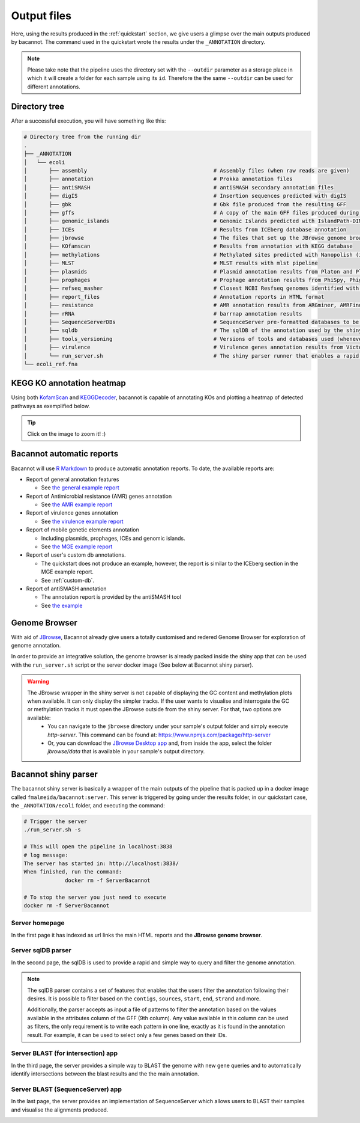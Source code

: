 .. _outputs:

Output files
============

Here, using the results produced in the :ref:`quickstart` section, we give users a glimpse over the main outputs produced by bacannot. The command used in the quickstart wrote the results under the ``_ANNOTATION`` directory.

.. note::

  Please take note that the pipeline uses the directory set with the ``--outdir`` parameter as a storage place in which it will create a folder for each sample using its ``id``. Therefore the the same ``--outdir`` can be used for different annotations.

Directory tree
--------------

After a successful execution, you will have something like this:

.. code-block:: bash

    # Directory tree from the running dir
    .
    ├── _ANNOTATION
    │   └── ecoli
    │       ├── assembly                                        # Assembly files (when raw reads are given)
    │       ├── annotation                                      # Prokka annotation files
    │       ├── antiSMASH                                       # antiSMASH secondary annotation files
    │       ├── digIS                                           # Insertion sequences predicted with digIS
    │       ├── gbk                                             # Gbk file produced from the resulting GFF
    │       ├── gffs                                            # A copy of the main GFF files produced during the annotation
    │       ├── genomic_islands                                 # Genomic Islands predicted with IslandPath-DIMOB
    │       ├── ICEs                                            # Results from ICEberg database annotation
    │       ├── jbrowse                                         # The files that set up the JBrowse genome browser
    │       ├── KOfamscan                                       # Results from annotation with KEGG database
    │       ├── methylations                                    # Methylated sites predicted with Nanopolish (if fast5 is given)
    │       ├── MLST                                            # MLST results with mlst pipeline
    │       ├── plasmids                                        # Plasmid annotation results from Platon and Plasmidfinder
    │       ├── prophages                                       # Prophage annotation results from PhiSpy, Phigaro and PHAST
    │       ├── refseq_masher                                   # Closest NCBI Resfseq genomes identified with refseq_masher
    │       ├── report_files                                    # Annotation reports in HTML format
    │       ├── resistance                                      # AMR annotation results from ARGminer, AMRFinderPlus, RGI and Resfinder
    │       ├── rRNA                                            # barrnap annotation results
    │       ├── SequenceServerDBs                               # SequenceServer pre-formatted databases to be used with SequenceServer blast application
    │       ├── sqldb                                           # The sqlDB of the annotation used by the shiny server for rapid parsing
    │       ├── tools_versioning                                # Versions of tools and databases used (whenever available)
    │       ├── virulence                                       # Virulence genes annotation results from Victors and VFDB databases
    │       └── run_server.sh                                   # The shiny parser runner that enables a rapid and simple exploration of the results (see below)
    └── ecoli_ref.fna

KEGG KO annotation heatmap
--------------------------

Using both `KofamScan <https://github.com/takaram/kofam_scan>`_ and `KEGGDecoder <https://github.com/bjtully/BioData/tree/master/KEGGDecoder>`_, bacannot is capable of annotating KOs and plotting a heatmap of detected pathways as exemplified below.

.. tip::

	Click on the image to zoom it! :)

.. image:: images/ecoli_kegg-decoder_heatmap-static.svg
  :width: 100%
  :align: center

Bacannot automatic reports
--------------------------

Bacannot will use `R Markdown <https://rmarkdown.rstudio.com/>`_ to produce automatic annotation reports. To date, the available reports are:

* Report of general annotation features

  - See `the general example report <https://fmalmeida.github.io/reports/report_general.html>`_

* Report of Antimicrobial resistance (AMR) genes annotation

  - See `the AMR example report <https://fmalmeida.github.io/reports/report_resistance.html>`_

* Report of virulence genes annotation

  - See `the virulence example report <https://fmalmeida.github.io/reports/report_virulence.html>`_

* Report of mobile genetic elements annotation

  - Including plasmids, prophages, ICEs and genomic islands.
  - See `the MGE example report <https://fmalmeida.github.io/reports/report_MGEs.html>`_

* Report of user's custom db annotations.

  - The quickstart does not produce an example, however, the report is similar to the ICEberg section in the MGE example report.
  - See :ref:`custom-db`.

* Report of antiSMASH annotation

  - The annotation report is provided by the antiSMASH tool
  - See `the example <https://docs.antismash.secondarymetabolites.org/understanding_output/>`_

Genome Browser
--------------

With aid of `JBrowse <http://jbrowse.org/>`_, Bacannot already give users a totally customised and redered Genome Browser for exploration of genome annotation.

.. image:: images/jbrowse.png
  :width: 800
  :align: center

In order to provide an integrative solution, the genome browser is already packed inside the shiny app that can be used with the ``run_server.sh`` script or the server docker image (See below at Bacannot shiny parser).

.. warning::

  The JBrowse wrapper in the shiny server is not capable of displaying the GC content and methylation plots when available. It can only display the simpler tracks. If the user wants to visualise and interrogate the GC or methylation tracks it must open the JBrowse outside from the shiny server. For that, two options are available:
    * You can navigate to the ``jbrowse`` directory under your sample's output folder and simply execute `http-server`. This command can be found at: https://www.npmjs.com/package/http-server
    * Or, you can download the `JBrowse Desktop app <https://jbrowse.org/docs/jbrowse_desktop.html>`_ and, from inside the app, select the folder `jbrowse/data` that is available in your sample's output directory.


Bacannot shiny parser
---------------------

.. image:: images/bacannot_shiny.gif
  :width: 70%
  :align: center

The bacannot shiny server is basically a wrapper of the main outputs of the pipeline that is packed up in a docker image called ``fmalmeida/bacannot:server``.
This server is triggered by going under the results folder, in our quickstart case, the ``_ANNOTATION/ecoli`` folder, and executing the command:

.. code-block:: bash

  # Trigger the server
  ./run_server.sh -s

  # This will open the pipeline in localhost:3838
  # log message:
  The server has started in: http://localhost:3838/
  When finished, run the command:
	       docker rm -f ServerBacannot

  # To stop the server you just need to execute
  docker rm -f ServerBacannot

Server homepage
^^^^^^^^^^^^^^^

In the first page it has indexed as url links the main HTML reports and the **JBrowse genome browser**.

.. image:: images/bacannot_server_home.png
  :width: 800
  :align: center

Server sqlDB parser
^^^^^^^^^^^^^^^^^^^

In the second page, the sqlDB is used to provide a rapid and simple way to query and filter the genome annotation.

.. note::

  The sqlDB parser contains a set of features that enables that the users filter the annotation following their desires. It is possible
  to filter based on the ``contigs``, ``sources``, ``start``, ``end``, ``strand`` and more.

  Additionally, the parser accepts as input a file of patterns to filter the annotation based on the values available in the attributes
  column of the GFF (9th column). Any value available in this column can be used as filters, the only requirement is to write each pattern
  in one line, exactly as it is found in the annotation result. For example, it can be used to select only a few genes based on their IDs.


.. image:: images/bacannot_server_sqldb.png
  :width: 800
  :align: center

Server BLAST (for intersection) app
^^^^^^^^^^^^^^^^^^^^^^^^^^^^^^^^^^^

In the third page, the server provides a simple way to BLAST the genome with new gene queries and to automatically identify intersections
between the blast results and the the main annotation.

.. image:: images/bacannot_server_blast.png
  :width: 800
  :align: center

Server BLAST (SequenceServer) app
^^^^^^^^^^^^^^^^^^^^^^^^^^^^^^^^^

In the last page, the server provides an implementation of SequenceServer which allows users to BLAST their samples and visualise the alignments produced.

.. image:: images/bacannot_server_blast_sequenceserver.png
  :width: 800
  :align: center